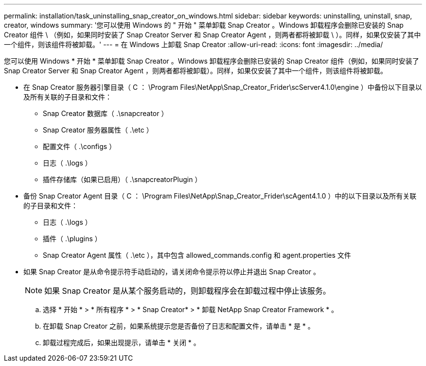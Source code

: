 ---
permalink: installation/task_uninstalling_snap_creator_on_windows.html 
sidebar: sidebar 
keywords: uninstalling, uninstall, snap, creator, windows 
summary: '您可以使用 Windows 的 " 开始 " 菜单卸载 Snap Creator 。Windows 卸载程序会删除已安装的 Snap Creator 组件 \ （例如，如果同时安装了 Snap Creator Server 和 Snap Creator Agent ，则两者都将被卸载 \ ）。同样，如果仅安装了其中一个组件，则该组件将被卸载。' 
---
= 在 Windows 上卸载 Snap Creator
:allow-uri-read: 
:icons: font
:imagesdir: ../media/


[role="lead"]
您可以使用 Windows * 开始 * 菜单卸载 Snap Creator 。Windows 卸载程序会删除已安装的 Snap Creator 组件（例如，如果同时安装了 Snap Creator Server 和 Snap Creator Agent ，则两者都将被卸载）。同样，如果仅安装了其中一个组件，则该组件将被卸载。

* 在 Snap Creator 服务器引擎目录（ C ： \Program Files\NetApp\Snap_Creator_Frider\scServer4.1.0\engine ）中备份以下目录以及所有关联的子目录和文件：
+
** Snap Creator 数据库（ .\snapcreator ）
** Snap Creator 服务器属性（ .\etc ）
** 配置文件（ .\configs ）
** 日志（ .\logs ）
** 插件存储库（如果已启用）（ .\snapcreatorPlugin ）


* 备份 Snap Creator Agent 目录（ C ： \Program Files\NetApp\Snap_Creator_Frider\scAgent4.1.0 ）中的以下目录以及所有关联的子目录和文件：
+
** 日志（ .\logs ）
** 插件（ .\plugins ）
** Snap Creator Agent 属性（ .\etc ），其中包含 allowed_commands.config 和 agent.properties 文件


* 如果 Snap Creator 是从命令提示符手动启动的，请关闭命令提示符以停止并退出 Snap Creator 。
+

NOTE: 如果 Snap Creator 是从某个服务启动的，则卸载程序会在卸载过程中停止该服务。

+
.. 选择 * 开始 * > * 所有程序 * > * Snap Creator* > * 卸载 NetApp Snap Creator Framework * 。
.. 在卸载 Snap Creator 之前，如果系统提示您是否备份了日志和配置文件，请单击 * 是 * 。
.. 卸载过程完成后，如果出现提示，请单击 * 关闭 * 。



